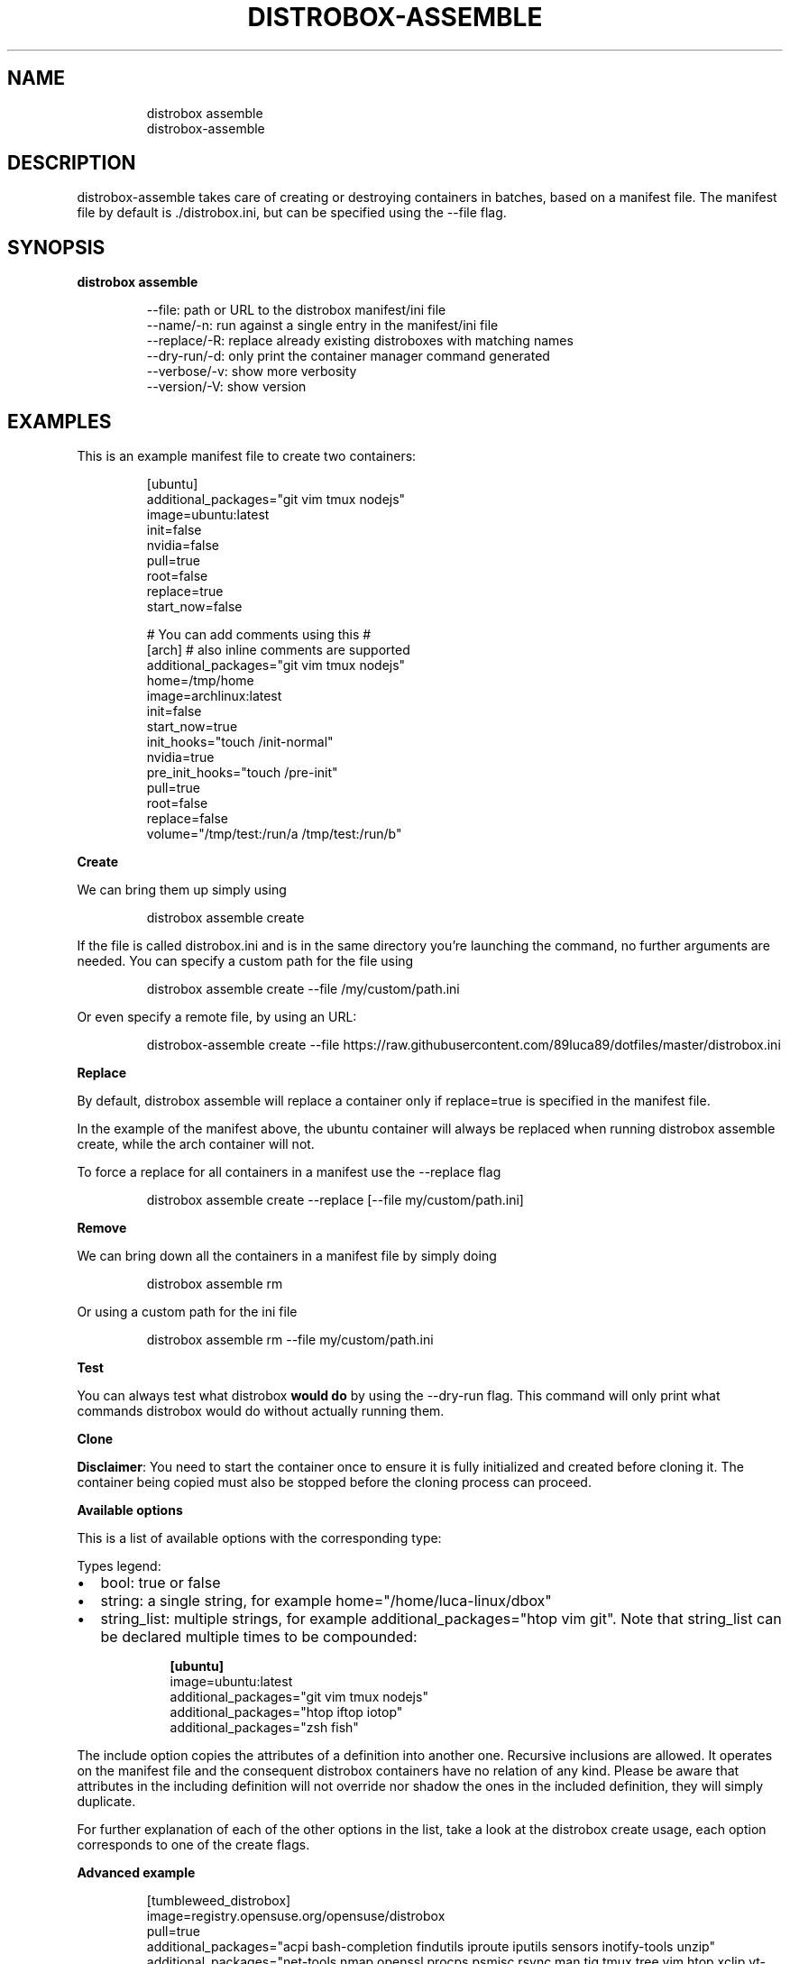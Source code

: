 '\" t
.\
.\"
.TH "DISTROBOX\-ASSEMBLE" "1" "Oct 2025" "Distrobox" "User Manual"
.SH NAME
.IP
.EX
distrobox assemble
distrobox\-assemble
.EE
.SH DESCRIPTION
distrobox\-assemble takes care of creating or destroying containers in
batches, based on a manifest file.
The manifest file by default is \f[CR]./distrobox.ini\f[R], but can be
specified using the \f[CR]\-\-file\f[R] flag.
.SH SYNOPSIS
\f[B]distrobox assemble\f[R]
.IP
.EX
\-\-file:         path or URL to the distrobox manifest/ini file
\-\-name/\-n:      run against a single entry in the manifest/ini file
\-\-replace/\-R:       replace already existing distroboxes with matching names
\-\-dry\-run/\-d:       only print the container manager command generated
\-\-verbose/\-v:       show more verbosity
\-\-version/\-V:       show version
.EE
.SH EXAMPLES
This is an example manifest file to create two containers:
.IP
.EX
[ubuntu]
additional_packages=\[dq]git vim tmux nodejs\[dq]
image=ubuntu:latest
init=false
nvidia=false
pull=true
root=false
replace=true
start_now=false

# You can add comments using this #
[arch] # also inline comments are supported
additional_packages=\[dq]git vim tmux nodejs\[dq]
home=/tmp/home
image=archlinux:latest
init=false
start_now=true
init_hooks=\[dq]touch /init\-normal\[dq]
nvidia=true
pre_init_hooks=\[dq]touch /pre\-init\[dq]
pull=true
root=false
replace=false
volume=\[dq]/tmp/test:/run/a /tmp/test:/run/b\[dq]
.EE
.PP
\f[B]Create\f[R]
.PP
We can bring them up simply using
.IP
.EX
distrobox assemble create
.EE
.PP
If the file is called \f[CR]distrobox.ini\f[R] and is in the same
directory you\[cq]re launching the command, no further arguments are
needed.
You can specify a custom path for the file using
.IP
.EX
distrobox assemble create \-\-file /my/custom/path.ini
.EE
.PP
Or even specify a remote file, by using an URL:
.IP
.EX
distrobox\-assemble create \-\-file https://raw.githubusercontent.com/89luca89/dotfiles/master/distrobox.ini
.EE
.PP
\f[B]Replace\f[R]
.PP
By default, \f[CR]distrobox assemble\f[R] will replace a container only
if \f[CR]replace=true\f[R] is specified in the manifest file.
.PP
In the example of the manifest above, the ubuntu container will always
be replaced when running \f[CR]distrobox assemble create\f[R], while the
arch container will not.
.PP
To force a replace for all containers in a manifest use the
\f[CR]\-\-replace\f[R] flag
.IP
.EX
distrobox assemble create \-\-replace [\-\-file my/custom/path.ini]
.EE
.PP
\f[B]Remove\f[R]
.PP
We can bring down all the containers in a manifest file by simply doing
.IP
.EX
distrobox assemble rm
.EE
.PP
Or using a custom path for the ini file
.IP
.EX
distrobox assemble rm \-\-file my/custom/path.ini
.EE
.PP
\f[B]Test\f[R]
.PP
You can always test what distrobox \f[B]would do\f[R] by using the
\f[CR]\-\-dry\-run\f[R] flag.
This command will only print what commands distrobox would do without
actually running them.
.PP
\f[B]Clone\f[R]
.PP
\f[B]Disclaimer\f[R]: You need to start the container once to ensure it
is fully initialized and created before cloning it.
The container being copied must also be stopped before the cloning
process can proceed.
.PP
\f[B]Available options\f[R]
.PP
This is a list of available options with the corresponding type:
.PP
Types legend:
.IP \[bu] 2
bool: true or false
.IP \[bu] 2
string: a single string, for example
\f[CR]home=\[dq]/home/luca\-linux/dbox\[dq]\f[R]
.IP \[bu] 2
string_list: multiple strings, for example
\f[CR]additional_packages=\[dq]htop vim git\[dq]\f[R].
Note that \f[CR]string_list\f[R] can be declared multiple times to be
compounded:
.RS 2
.IP
.EX
\f[B][ubuntu]\f[R]
image=ubuntu:latest
additional_packages=\[dq]git vim tmux nodejs\[dq]
additional_packages=\[dq]htop iftop iotop\[dq]
additional_packages=\[dq]zsh fish\[dq]
.EE
.RE
.PP
.TS
tab(@);
lw(23.3n) lw(23.3n) lw(23.3n).
T{
Flag Name
T}@T{
Type
T}@T{
T}
_
T{
additional_flags
T}@T{
string_list
T}@T{
Additional flags to pass to the container manager
T}
T{
additional_packages
T}@T{
string_list
T}@T{
Additional packages to install inside the container
T}
T{
home
T}@T{
string
T}@T{
Which home directory should the container use
T}
T{
hostname
T}@T{
string
T}@T{
Set hostname of the container
T}
T{
image
T}@T{
string
T}@T{
Which image should the container use, look here for a list
T}
T{
clone
T}@T{
string
T}@T{
Name of the Distrobox container to use as the base for a new container
(the container must be stopped).
T}
T{
include
T}@T{
string
T}@T{
Name of the entry in the manifest to include in the current definition.
T}
T{
init_hooks
T}@T{
string_list
T}@T{
Commands to run inside the container, after the packages setup
T}
T{
pre_init_hooks
T}@T{
string_list
T}@T{
Commands to run inside the container, before the packages setup
T}
T{
volume
T}@T{
string_list
T}@T{
Additional volumes to mount inside the containers
T}
T{
exported_apps
T}@T{
string_list
T}@T{
App names or desktopfile paths to export
T}
T{
exported_bins
T}@T{
string_list
T}@T{
Binaries to export
T}
T{
exported_bins_path
T}@T{
string
T}@T{
Optional path where to export binaries (default: $HOME/.local/bin)
T}
T{
entry
T}@T{
bool
T}@T{
Generate an entry for the container in the app list (default: false)
T}
T{
start_now
T}@T{
bool
T}@T{
Start the container immediately (default: false)
T}
T{
init
T}@T{
bool
T}@T{
Specify if this is an initful container (default: false)
T}
T{
nvidia
T}@T{
bool
T}@T{
Specify if you want to enable NVidia drivers integration (default:
false)
T}
T{
pull
T}@T{
bool
T}@T{
Specify if you want to pull the image every time (default: false)
T}
T{
root
T}@T{
bool
T}@T{
Specify if the container is rootful (default: false)
T}
T{
unshare_groups
T}@T{
bool
T}@T{
Specify if the container should unshare users additional groups
(default: false)
T}
T{
unshare_ipc
T}@T{
bool
T}@T{
Specify if the container should unshare the ipc namespace (default:
false)
T}
T{
unshare_netns
T}@T{
bool
T}@T{
Specify if the container should unshare the network namespace (default:
false)
T}
T{
unshare_process
T}@T{
bool
T}@T{
Specify if the container should unshare the process (pid) namespace
(default: false)
T}
T{
unshare_devsys
T}@T{
bool
T}@T{
Specify if the container should unshare /dev (default: false)
T}
T{
unshare_all
T}@T{
bool
T}@T{
Specify if the container should unshare all the previous options
(default: false)
T}
.TE
.PP
The \f[CR]include\f[R] option copies the attributes of a definition into
another one.
Recursive inclusions are allowed.
It operates on the manifest file and the consequent \f[CR]distrobox\f[R]
containers have no relation of any kind.
Please be aware that attributes in the including definition will not
override nor shadow the ones in the included definition, they will
simply duplicate.
.PP
For further explanation of each of the other options in the list, take a
look at the distrobox create usage, each option corresponds to one of
the \f[CR]create\f[R] flags.
.PP
\f[B]Advanced example\f[R]
.IP
.EX
[tumbleweed_distrobox]
image=registry.opensuse.org/opensuse/distrobox
pull=true
additional_packages=\[dq]acpi bash\-completion findutils iproute iputils sensors inotify\-tools unzip\[dq]
additional_packages=\[dq]net\-tools nmap openssl procps psmisc rsync man tig tmux tree vim htop xclip yt\-dlp\[dq]
additional_packages=\[dq]git git\-credential\-libsecret\[dq]
additional_packages=\[dq]patterns\-devel\-base\-devel_basis\[dq]
additional_packages=\[dq]ShellCheck ansible\-lint clang clang\-tools codespell ctags desktop\-file\-utils gcc golang jq python3\[dq]
additional_packages=\[dq]python3\-bashate python3\-flake8 python3\-mypy python3\-pipx python3\-pycodestyle python3\-pyflakes python3\-pylint python3\-python\-lsp\-server python3\-rstcheck python3\-yapf python3\-yamllint rustup shfmt\[dq]
additional_packages=\[dq]kubernetes\-client helm\[dq]
init_hooks=GOPATH=\[dq]${HOME}/.local/share/system\-go\[dq] GOBIN=/usr/local/bin go install github.com/golangci/golangci\-lint/cmd/golangci\-lint\[at]latest;
init_hooks=GOPATH=\[dq]${HOME}/.local/share/system\-go\[dq] GOBIN=/usr/local/bin go install github.com/onsi/ginkgo/v2/ginkgo\[at]latest;
init_hooks=GOPATH=\[dq]${HOME}/.local/share/system\-go\[dq] GOBIN=/usr/local/bin go install golang.org/x/tools/cmd/goimports\[at]latest;
init_hooks=GOPATH=\[dq]${HOME}/.local/share/system\-go\[dq] GOBIN=/usr/local/bin go install golang.org/x/tools/gopls\[at]latest;
init_hooks=GOPATH=\[dq]${HOME}/.local/share/system\-go\[dq] GOBIN=/usr/local/bin go install sigs.k8s.io/kind\[at]latest;
init_hooks=ln \-sf /usr/bin/distrobox\-host\-exec /usr/local/bin/conmon;
init_hooks=ln \-sf /usr/bin/distrobox\-host\-exec /usr/local/bin/crun;
init_hooks=ln \-sf /usr/bin/distrobox\-host\-exec /usr/local/bin/docker;
init_hooks=ln \-sf /usr/bin/distrobox\-host\-exec /usr/local/bin/docker\-compose;
init_hooks=ln \-sf /usr/bin/distrobox\-host\-exec /usr/local/bin/flatpak;
init_hooks=ln \-sf /usr/bin/distrobox\-host\-exec /usr/local/bin/podman;
init_hooks=ln \-sf /usr/bin/distrobox\-host\-exec /usr/local/bin/xdg\-open;
exported_apps=\[dq]htop\[dq]
exported_bins=\[dq]/usr/bin/htop /usr/bin/git\[dq]
exported_bins_path=\[dq]\[ti]/.local/bin\[dq]
.EE
.PP
\f[B]Clone example\f[R]
.IP
.EX
[ubuntu]
additional_packages=\[dq]git vim tmux\[dq]
image=ubuntu:latest
init=false
nvidia=false
pull=true
root=false
replace=true
start_now=true

[deno_ubuntu]
clone=ubuntu
init=false
nvidia=false
pull=true
root=false
replace=true
start_now=true
pre_init_hooks=curl \-fsSL https://deno.land/install.sh | sh;

[bun_ubuntu]
clone=ubuntu
init=false
nvidia=false
pull=true
root=false
replace=true
start_now=true
pre_init_hooks=curl \-fsSL https://bun.sh/install | bash;
.EE
.PP
\f[B]Custom login shell example\f[R]
.IP
.EX
[ubuntu]
image=ubuntu:latest
pre_init_hooks=\[dq]export SHELL=/bin/bash;\[dq]
.EE
.PP
\f[B]Include example (inherit fields from another distrobox)\f[R]
.IP
.EX
[ubuntu]
image=ubuntu:latest
additional_packages=\[dq]git vim tmux nodejs\[dq]
additional_packages=\[dq]htop iftop iotop\[dq]
additional_packages=\[dq]zsh fish\[dq]

[ubuntu\-nvidia]
include=ubuntu
nvidia=true
.EE
